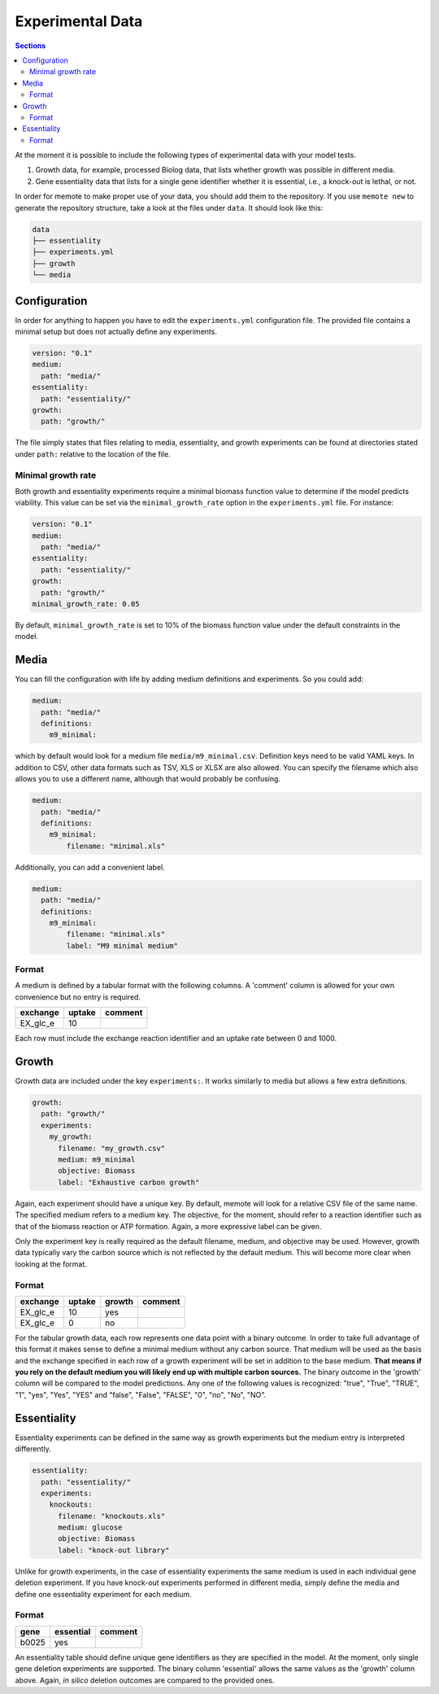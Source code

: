 .. highlight:: shell

=================
Experimental Data
=================

.. contents:: Sections
   :depth: 2
   :local:

At the moment it is possible to include the following types of experimental data
with your model tests.

1. Growth data, for example, processed Biolog data, that lists whether growth
   was possible in different media.
2. Gene essentiality data that lists for a single gene identifier whether it is
   essential, i.e., a knock-out is lethal, or not.

In order for memote to make proper use of your data, you should add them to the
repository. If you use ``memote new`` to generate the repository structure, take
a look at the files under ``data``. It should look like this:

.. code-block:: console

    data
    ├── essentiality
    ├── experiments.yml
    ├── growth
    └── media

Configuration
=============

In order for anything to happen you have to edit the ``experiments.yml``
configuration file. The provided file contains a minimal setup but does not
actually define any experiments.

.. code-block:: yaml

    version: "0.1"
    medium:
      path: "media/"
    essentiality:
      path: "essentiality/"
    growth:
      path: "growth/"

The file simply states that files relating to media, essentiality, and growth
experiments can be found at directories stated under ``path:`` relative to the
location of the file.

Minimal growth rate
-------------------
Both growth and essentiality experiments require a minimal biomass function
value to determine if the model predicts viability. This value can be set via
the ``minimal_growth_rate`` option in the ``experiments.yml`` file.
For instance:

.. code-block:: yaml

    version: "0.1"
    medium:
      path: "media/"
    essentiality:
      path: "essentiality/"
    growth:
      path: "growth/"
    minimal_growth_rate: 0.05

By default, ``minimal_growth_rate`` is set to 10% of the biomass function value
under the default constraints in the model.

Media
=====

You can fill the configuration with life by adding medium definitions and
experiments. So you could add:

.. code-block:: yaml

    medium:
      path: "media/"
      definitions:
        m9_minimal:

which by default would look for a medium file ``media/m9_minimal.csv``.
Definition keys need to be valid YAML keys. In addition to CSV, other data
formats such as TSV, XLS or XLSX are also allowed. You can specify the filename
which also allows you to use a different name, although that would probably be
confusing.

.. code-block:: yaml

    medium:
      path: "media/"
      definitions:
        m9_minimal:
            filename: "minimal.xls"

Additionally, you can add a convenient label.

.. code-block:: yaml

    medium:
      path: "media/"
      definitions:
        m9_minimal:
            filename: "minimal.xls"
            label: "M9 minimal medium"

Format
------

A medium is defined by a tabular format with the following columns. A 'comment'
column is allowed for your own convenience but no entry is required.

========== ======== =========
 exchange   uptake   comment
========== ======== =========
 EX_glc_e       10
========== ======== =========

Each row must include the exchange reaction identifier and an uptake rate
between 0 and 1000.

Growth
======

Growth data are included under the key ``experiments:``. It works similarly to
media but allows a few extra definitions.

.. code-block:: yaml

    growth:
      path: "growth/"
      experiments:
        my_growth:
          filename: "my_growth.csv"
          medium: m9_minimal
          objective: Biomass
          label: "Exhaustive carbon growth"

Again, each experiment should have a unique key. By default, memote will look
for a relative CSV file of the same name. The specified medium refers to a
medium key. The objective, for the moment, should refer to a reaction identifier
such as that of the biomass reaction or ATP formation. Again, a more expressive
label can be given.

Only the experiment key is really required as the default filename, medium, and
objective may be used. However, growth data typically vary the carbon source
which is not reflected by the default medium. This will become more clear when
looking at the format.

Format
------

========== ======== ======== =========
 exchange   uptake   growth   comment
========== ======== ======== =========
 EX_glc_e       10     yes
 EX_glc_e        0      no
========== ======== ======== =========

For the tabular growth data, each row represents one data point with a binary
outcome. In order to take full advantage of this format it makes sense to define
a minimal medium without any carbon source. That medium will be used as the
basis and the exchange specified in each row of a growth experiment will be set
in addition to the base medium. **That means if you rely on the default medium
you will likely end up with multiple carbon sources.** The binary outcome in the
'growth' column will be compared to the model predictions. Any one of the
following values is recognized: "true", "True", "TRUE", "1", "yes", "Yes", "YES"
and "false", "False", "FALSE", "0", "no", "No", "NO".

Essentiality
============

Essentiality experiments can be defined in the same way as growth experiments
but the medium entry is interpreted differently.

.. code-block:: yaml

    essentiality:
      path: "essentiality/"
      experiments:
        knockouts:
          filename: "knockouts.xls"
          medium: glucose
          objective: Biomass
          label: "knock-out library"

Unlike for growth experiments, in the case of essentiality experiments the same
medium is used in each individual gene deletion experiment. If you have
knock-out experiments performed in different media, simply define the media and
define one essentiality experiment for each medium.

Format
------

======= =========== =========
 gene   essential   comment
======= =========== =========
 b0025      yes
======= =========== =========

An essentiality table should define unique gene identifiers as they are
specified in the model. At the moment, only single gene deletion experiments are
supported. The binary column 'essential' allows the same values as the 'growth'
column above. Again, *in silico* deletion outcomes are compared to the provided
ones.
